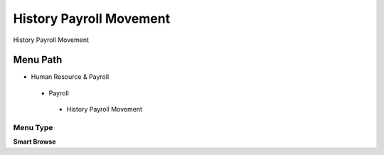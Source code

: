 
.. _functional-guide/menu/historypayrollmovement:

========================
History Payroll Movement
========================

History Payroll Movement

Menu Path
=========


* Human Resource & Payroll

 * Payroll

  * History Payroll Movement

Menu Type
---------
\ **Smart Browse**\ 

